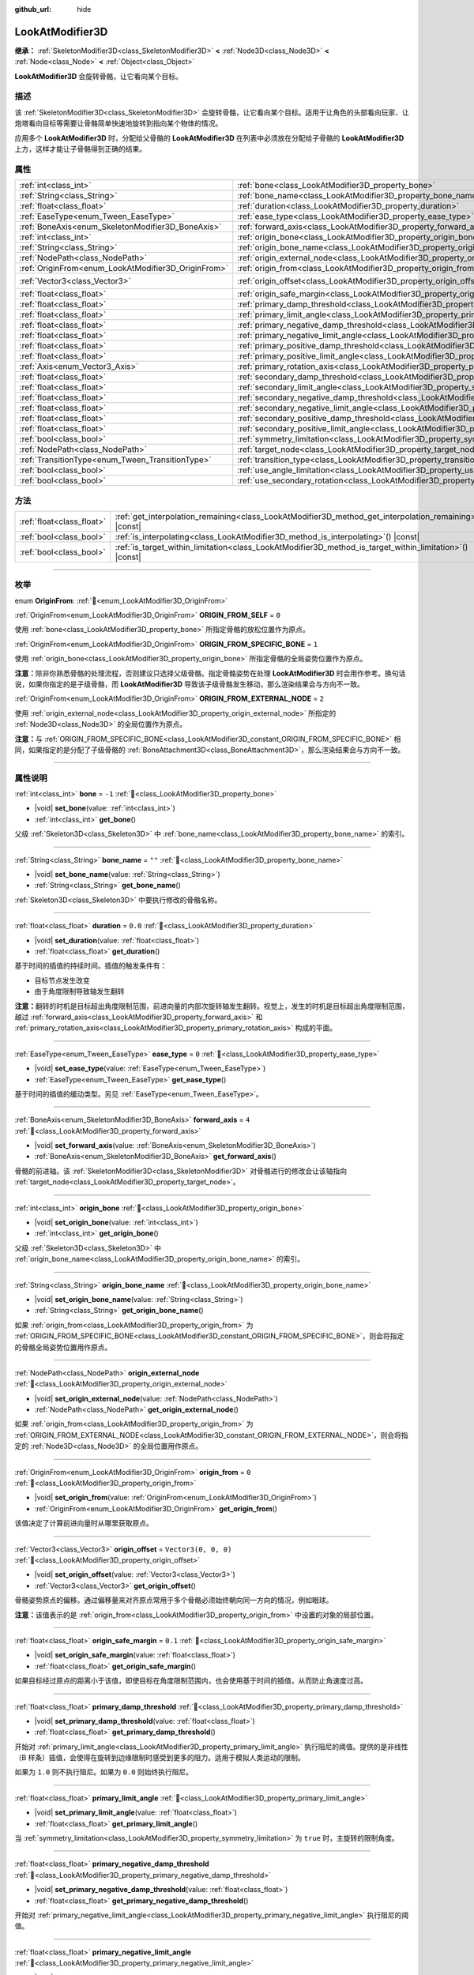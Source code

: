 :github_url: hide

.. DO NOT EDIT THIS FILE!!!
.. Generated automatically from Godot engine sources.
.. Generator: https://github.com/godotengine/godot/tree/4.4/doc/tools/make_rst.py.
.. XML source: https://github.com/godotengine/godot/tree/4.4/doc/classes/LookAtModifier3D.xml.

.. _class_LookAtModifier3D:

LookAtModifier3D
================

**继承：** :ref:`SkeletonModifier3D<class_SkeletonModifier3D>` **<** :ref:`Node3D<class_Node3D>` **<** :ref:`Node<class_Node>` **<** :ref:`Object<class_Object>`

**LookAtModifier3D** 会旋转骨骼，让它看向某个目标。

.. rst-class:: classref-introduction-group

描述
----

该 :ref:`SkeletonModifier3D<class_SkeletonModifier3D>` 会旋转骨骼，让它看向某个目标。适用于让角色的头部看向玩家、让炮塔看向目标等需要让骨骼简单快速地旋转到指向某个物体的情况。

应用多个 **LookAtModifier3D** 时，分配给父骨骼的 **LookAtModifier3D** 在列表中必须放在分配给子骨骼的 **LookAtModifier3D** 上方，这样才能让子骨骼得到正确的结果。

.. rst-class:: classref-reftable-group

属性
----

.. table::
   :widths: auto

   +-----------------------------------------------------+-------------------------------------------------------------------------------------------------------------+----------------------+
   | :ref:`int<class_int>`                               | :ref:`bone<class_LookAtModifier3D_property_bone>`                                                           | ``-1``               |
   +-----------------------------------------------------+-------------------------------------------------------------------------------------------------------------+----------------------+
   | :ref:`String<class_String>`                         | :ref:`bone_name<class_LookAtModifier3D_property_bone_name>`                                                 | ``""``               |
   +-----------------------------------------------------+-------------------------------------------------------------------------------------------------------------+----------------------+
   | :ref:`float<class_float>`                           | :ref:`duration<class_LookAtModifier3D_property_duration>`                                                   | ``0.0``              |
   +-----------------------------------------------------+-------------------------------------------------------------------------------------------------------------+----------------------+
   | :ref:`EaseType<enum_Tween_EaseType>`                | :ref:`ease_type<class_LookAtModifier3D_property_ease_type>`                                                 | ``0``                |
   +-----------------------------------------------------+-------------------------------------------------------------------------------------------------------------+----------------------+
   | :ref:`BoneAxis<enum_SkeletonModifier3D_BoneAxis>`   | :ref:`forward_axis<class_LookAtModifier3D_property_forward_axis>`                                           | ``4``                |
   +-----------------------------------------------------+-------------------------------------------------------------------------------------------------------------+----------------------+
   | :ref:`int<class_int>`                               | :ref:`origin_bone<class_LookAtModifier3D_property_origin_bone>`                                             |                      |
   +-----------------------------------------------------+-------------------------------------------------------------------------------------------------------------+----------------------+
   | :ref:`String<class_String>`                         | :ref:`origin_bone_name<class_LookAtModifier3D_property_origin_bone_name>`                                   |                      |
   +-----------------------------------------------------+-------------------------------------------------------------------------------------------------------------+----------------------+
   | :ref:`NodePath<class_NodePath>`                     | :ref:`origin_external_node<class_LookAtModifier3D_property_origin_external_node>`                           |                      |
   +-----------------------------------------------------+-------------------------------------------------------------------------------------------------------------+----------------------+
   | :ref:`OriginFrom<enum_LookAtModifier3D_OriginFrom>` | :ref:`origin_from<class_LookAtModifier3D_property_origin_from>`                                             | ``0``                |
   +-----------------------------------------------------+-------------------------------------------------------------------------------------------------------------+----------------------+
   | :ref:`Vector3<class_Vector3>`                       | :ref:`origin_offset<class_LookAtModifier3D_property_origin_offset>`                                         | ``Vector3(0, 0, 0)`` |
   +-----------------------------------------------------+-------------------------------------------------------------------------------------------------------------+----------------------+
   | :ref:`float<class_float>`                           | :ref:`origin_safe_margin<class_LookAtModifier3D_property_origin_safe_margin>`                               | ``0.1``              |
   +-----------------------------------------------------+-------------------------------------------------------------------------------------------------------------+----------------------+
   | :ref:`float<class_float>`                           | :ref:`primary_damp_threshold<class_LookAtModifier3D_property_primary_damp_threshold>`                       |                      |
   +-----------------------------------------------------+-------------------------------------------------------------------------------------------------------------+----------------------+
   | :ref:`float<class_float>`                           | :ref:`primary_limit_angle<class_LookAtModifier3D_property_primary_limit_angle>`                             |                      |
   +-----------------------------------------------------+-------------------------------------------------------------------------------------------------------------+----------------------+
   | :ref:`float<class_float>`                           | :ref:`primary_negative_damp_threshold<class_LookAtModifier3D_property_primary_negative_damp_threshold>`     |                      |
   +-----------------------------------------------------+-------------------------------------------------------------------------------------------------------------+----------------------+
   | :ref:`float<class_float>`                           | :ref:`primary_negative_limit_angle<class_LookAtModifier3D_property_primary_negative_limit_angle>`           |                      |
   +-----------------------------------------------------+-------------------------------------------------------------------------------------------------------------+----------------------+
   | :ref:`float<class_float>`                           | :ref:`primary_positive_damp_threshold<class_LookAtModifier3D_property_primary_positive_damp_threshold>`     |                      |
   +-----------------------------------------------------+-------------------------------------------------------------------------------------------------------------+----------------------+
   | :ref:`float<class_float>`                           | :ref:`primary_positive_limit_angle<class_LookAtModifier3D_property_primary_positive_limit_angle>`           |                      |
   +-----------------------------------------------------+-------------------------------------------------------------------------------------------------------------+----------------------+
   | :ref:`Axis<enum_Vector3_Axis>`                      | :ref:`primary_rotation_axis<class_LookAtModifier3D_property_primary_rotation_axis>`                         | ``1``                |
   +-----------------------------------------------------+-------------------------------------------------------------------------------------------------------------+----------------------+
   | :ref:`float<class_float>`                           | :ref:`secondary_damp_threshold<class_LookAtModifier3D_property_secondary_damp_threshold>`                   |                      |
   +-----------------------------------------------------+-------------------------------------------------------------------------------------------------------------+----------------------+
   | :ref:`float<class_float>`                           | :ref:`secondary_limit_angle<class_LookAtModifier3D_property_secondary_limit_angle>`                         |                      |
   +-----------------------------------------------------+-------------------------------------------------------------------------------------------------------------+----------------------+
   | :ref:`float<class_float>`                           | :ref:`secondary_negative_damp_threshold<class_LookAtModifier3D_property_secondary_negative_damp_threshold>` |                      |
   +-----------------------------------------------------+-------------------------------------------------------------------------------------------------------------+----------------------+
   | :ref:`float<class_float>`                           | :ref:`secondary_negative_limit_angle<class_LookAtModifier3D_property_secondary_negative_limit_angle>`       |                      |
   +-----------------------------------------------------+-------------------------------------------------------------------------------------------------------------+----------------------+
   | :ref:`float<class_float>`                           | :ref:`secondary_positive_damp_threshold<class_LookAtModifier3D_property_secondary_positive_damp_threshold>` |                      |
   +-----------------------------------------------------+-------------------------------------------------------------------------------------------------------------+----------------------+
   | :ref:`float<class_float>`                           | :ref:`secondary_positive_limit_angle<class_LookAtModifier3D_property_secondary_positive_limit_angle>`       |                      |
   +-----------------------------------------------------+-------------------------------------------------------------------------------------------------------------+----------------------+
   | :ref:`bool<class_bool>`                             | :ref:`symmetry_limitation<class_LookAtModifier3D_property_symmetry_limitation>`                             |                      |
   +-----------------------------------------------------+-------------------------------------------------------------------------------------------------------------+----------------------+
   | :ref:`NodePath<class_NodePath>`                     | :ref:`target_node<class_LookAtModifier3D_property_target_node>`                                             | ``NodePath("")``     |
   +-----------------------------------------------------+-------------------------------------------------------------------------------------------------------------+----------------------+
   | :ref:`TransitionType<enum_Tween_TransitionType>`    | :ref:`transition_type<class_LookAtModifier3D_property_transition_type>`                                     | ``0``                |
   +-----------------------------------------------------+-------------------------------------------------------------------------------------------------------------+----------------------+
   | :ref:`bool<class_bool>`                             | :ref:`use_angle_limitation<class_LookAtModifier3D_property_use_angle_limitation>`                           | ``false``            |
   +-----------------------------------------------------+-------------------------------------------------------------------------------------------------------------+----------------------+
   | :ref:`bool<class_bool>`                             | :ref:`use_secondary_rotation<class_LookAtModifier3D_property_use_secondary_rotation>`                       | ``true``             |
   +-----------------------------------------------------+-------------------------------------------------------------------------------------------------------------+----------------------+

.. rst-class:: classref-reftable-group

方法
----

.. table::
   :widths: auto

   +---------------------------+-------------------------------------------------------------------------------------------------------------+
   | :ref:`float<class_float>` | :ref:`get_interpolation_remaining<class_LookAtModifier3D_method_get_interpolation_remaining>`\ (\ ) |const| |
   +---------------------------+-------------------------------------------------------------------------------------------------------------+
   | :ref:`bool<class_bool>`   | :ref:`is_interpolating<class_LookAtModifier3D_method_is_interpolating>`\ (\ ) |const|                       |
   +---------------------------+-------------------------------------------------------------------------------------------------------------+
   | :ref:`bool<class_bool>`   | :ref:`is_target_within_limitation<class_LookAtModifier3D_method_is_target_within_limitation>`\ (\ ) |const| |
   +---------------------------+-------------------------------------------------------------------------------------------------------------+

.. rst-class:: classref-section-separator

----

.. rst-class:: classref-descriptions-group

枚举
----

.. _enum_LookAtModifier3D_OriginFrom:

.. rst-class:: classref-enumeration

enum **OriginFrom**: :ref:`🔗<enum_LookAtModifier3D_OriginFrom>`

.. _class_LookAtModifier3D_constant_ORIGIN_FROM_SELF:

.. rst-class:: classref-enumeration-constant

:ref:`OriginFrom<enum_LookAtModifier3D_OriginFrom>` **ORIGIN_FROM_SELF** = ``0``

使用 :ref:`bone<class_LookAtModifier3D_property_bone>` 所指定骨骼的放松位置作为原点。

.. _class_LookAtModifier3D_constant_ORIGIN_FROM_SPECIFIC_BONE:

.. rst-class:: classref-enumeration-constant

:ref:`OriginFrom<enum_LookAtModifier3D_OriginFrom>` **ORIGIN_FROM_SPECIFIC_BONE** = ``1``

使用 :ref:`origin_bone<class_LookAtModifier3D_property_origin_bone>` 所指定骨骼的全局姿势位置作为原点。

\ **注意：**\ 除非你熟悉骨骼的处理流程，否则建议只选择父级骨骼。指定骨骼姿势在处理 **LookAtModifier3D** 时会用作参考。换句话说，如果你指定的是子级骨骼，而 **LookAtModifier3D** 导致该子级骨骼发生移动，那么渲染结果会与方向不一致。

.. _class_LookAtModifier3D_constant_ORIGIN_FROM_EXTERNAL_NODE:

.. rst-class:: classref-enumeration-constant

:ref:`OriginFrom<enum_LookAtModifier3D_OriginFrom>` **ORIGIN_FROM_EXTERNAL_NODE** = ``2``

使用 :ref:`origin_external_node<class_LookAtModifier3D_property_origin_external_node>` 所指定的 :ref:`Node3D<class_Node3D>` 的全局位置作为原点。

\ **注意：**\ 与 :ref:`ORIGIN_FROM_SPECIFIC_BONE<class_LookAtModifier3D_constant_ORIGIN_FROM_SPECIFIC_BONE>` 相同，如果指定的是分配了子级骨骼的 :ref:`BoneAttachment3D<class_BoneAttachment3D>`\ ，那么渲染结果会与方向不一致。

.. rst-class:: classref-section-separator

----

.. rst-class:: classref-descriptions-group

属性说明
--------

.. _class_LookAtModifier3D_property_bone:

.. rst-class:: classref-property

:ref:`int<class_int>` **bone** = ``-1`` :ref:`🔗<class_LookAtModifier3D_property_bone>`

.. rst-class:: classref-property-setget

- |void| **set_bone**\ (\ value\: :ref:`int<class_int>`\ )
- :ref:`int<class_int>` **get_bone**\ (\ )

父级 :ref:`Skeleton3D<class_Skeleton3D>` 中 :ref:`bone_name<class_LookAtModifier3D_property_bone_name>` 的索引。

.. rst-class:: classref-item-separator

----

.. _class_LookAtModifier3D_property_bone_name:

.. rst-class:: classref-property

:ref:`String<class_String>` **bone_name** = ``""`` :ref:`🔗<class_LookAtModifier3D_property_bone_name>`

.. rst-class:: classref-property-setget

- |void| **set_bone_name**\ (\ value\: :ref:`String<class_String>`\ )
- :ref:`String<class_String>` **get_bone_name**\ (\ )

:ref:`Skeleton3D<class_Skeleton3D>` 中要执行修改的骨骼名称。

.. rst-class:: classref-item-separator

----

.. _class_LookAtModifier3D_property_duration:

.. rst-class:: classref-property

:ref:`float<class_float>` **duration** = ``0.0`` :ref:`🔗<class_LookAtModifier3D_property_duration>`

.. rst-class:: classref-property-setget

- |void| **set_duration**\ (\ value\: :ref:`float<class_float>`\ )
- :ref:`float<class_float>` **get_duration**\ (\ )

基于时间的插值的持续时间。插值的触发条件有：

- 目标节点发生改变

- 由于角度限制导致轴发生翻转

\ **注意：**\ 翻转的时机是目标超出角度限制范围，前进向量的内部次旋转轴发生翻转。视觉上，发生的时机是目标超出角度限制范围，越过 :ref:`forward_axis<class_LookAtModifier3D_property_forward_axis>` 和 :ref:`primary_rotation_axis<class_LookAtModifier3D_property_primary_rotation_axis>` 构成的平面。

.. rst-class:: classref-item-separator

----

.. _class_LookAtModifier3D_property_ease_type:

.. rst-class:: classref-property

:ref:`EaseType<enum_Tween_EaseType>` **ease_type** = ``0`` :ref:`🔗<class_LookAtModifier3D_property_ease_type>`

.. rst-class:: classref-property-setget

- |void| **set_ease_type**\ (\ value\: :ref:`EaseType<enum_Tween_EaseType>`\ )
- :ref:`EaseType<enum_Tween_EaseType>` **get_ease_type**\ (\ )

基于时间的插值的缓动类型。另见 :ref:`EaseType<enum_Tween_EaseType>`\ 。

.. rst-class:: classref-item-separator

----

.. _class_LookAtModifier3D_property_forward_axis:

.. rst-class:: classref-property

:ref:`BoneAxis<enum_SkeletonModifier3D_BoneAxis>` **forward_axis** = ``4`` :ref:`🔗<class_LookAtModifier3D_property_forward_axis>`

.. rst-class:: classref-property-setget

- |void| **set_forward_axis**\ (\ value\: :ref:`BoneAxis<enum_SkeletonModifier3D_BoneAxis>`\ )
- :ref:`BoneAxis<enum_SkeletonModifier3D_BoneAxis>` **get_forward_axis**\ (\ )

骨骼的前进轴。该 :ref:`SkeletonModifier3D<class_SkeletonModifier3D>` 对骨骼进行的修改会让该轴指向 :ref:`target_node<class_LookAtModifier3D_property_target_node>`\ 。

.. rst-class:: classref-item-separator

----

.. _class_LookAtModifier3D_property_origin_bone:

.. rst-class:: classref-property

:ref:`int<class_int>` **origin_bone** :ref:`🔗<class_LookAtModifier3D_property_origin_bone>`

.. rst-class:: classref-property-setget

- |void| **set_origin_bone**\ (\ value\: :ref:`int<class_int>`\ )
- :ref:`int<class_int>` **get_origin_bone**\ (\ )

父级 :ref:`Skeleton3D<class_Skeleton3D>` 中 :ref:`origin_bone_name<class_LookAtModifier3D_property_origin_bone_name>` 的索引。

.. rst-class:: classref-item-separator

----

.. _class_LookAtModifier3D_property_origin_bone_name:

.. rst-class:: classref-property

:ref:`String<class_String>` **origin_bone_name** :ref:`🔗<class_LookAtModifier3D_property_origin_bone_name>`

.. rst-class:: classref-property-setget

- |void| **set_origin_bone_name**\ (\ value\: :ref:`String<class_String>`\ )
- :ref:`String<class_String>` **get_origin_bone_name**\ (\ )

如果 :ref:`origin_from<class_LookAtModifier3D_property_origin_from>` 为 :ref:`ORIGIN_FROM_SPECIFIC_BONE<class_LookAtModifier3D_constant_ORIGIN_FROM_SPECIFIC_BONE>`\ ，则会将指定的骨骼全局姿势位置用作原点。

.. rst-class:: classref-item-separator

----

.. _class_LookAtModifier3D_property_origin_external_node:

.. rst-class:: classref-property

:ref:`NodePath<class_NodePath>` **origin_external_node** :ref:`🔗<class_LookAtModifier3D_property_origin_external_node>`

.. rst-class:: classref-property-setget

- |void| **set_origin_external_node**\ (\ value\: :ref:`NodePath<class_NodePath>`\ )
- :ref:`NodePath<class_NodePath>` **get_origin_external_node**\ (\ )

如果 :ref:`origin_from<class_LookAtModifier3D_property_origin_from>` 为 :ref:`ORIGIN_FROM_EXTERNAL_NODE<class_LookAtModifier3D_constant_ORIGIN_FROM_EXTERNAL_NODE>`\ ，则会将指定的 :ref:`Node3D<class_Node3D>` 的全局位置用作原点。

.. rst-class:: classref-item-separator

----

.. _class_LookAtModifier3D_property_origin_from:

.. rst-class:: classref-property

:ref:`OriginFrom<enum_LookAtModifier3D_OriginFrom>` **origin_from** = ``0`` :ref:`🔗<class_LookAtModifier3D_property_origin_from>`

.. rst-class:: classref-property-setget

- |void| **set_origin_from**\ (\ value\: :ref:`OriginFrom<enum_LookAtModifier3D_OriginFrom>`\ )
- :ref:`OriginFrom<enum_LookAtModifier3D_OriginFrom>` **get_origin_from**\ (\ )

该值决定了计算前进向量时从哪里获取原点。

.. rst-class:: classref-item-separator

----

.. _class_LookAtModifier3D_property_origin_offset:

.. rst-class:: classref-property

:ref:`Vector3<class_Vector3>` **origin_offset** = ``Vector3(0, 0, 0)`` :ref:`🔗<class_LookAtModifier3D_property_origin_offset>`

.. rst-class:: classref-property-setget

- |void| **set_origin_offset**\ (\ value\: :ref:`Vector3<class_Vector3>`\ )
- :ref:`Vector3<class_Vector3>` **get_origin_offset**\ (\ )

骨骼姿势原点的偏移。通过偏移量来对齐原点常用于多个骨骼必须始终朝向同一方向的情况，例如眼球。

\ **注意：**\ 该值表示的是 :ref:`origin_from<class_LookAtModifier3D_property_origin_from>` 中设置的对象的局部位置。

.. rst-class:: classref-item-separator

----

.. _class_LookAtModifier3D_property_origin_safe_margin:

.. rst-class:: classref-property

:ref:`float<class_float>` **origin_safe_margin** = ``0.1`` :ref:`🔗<class_LookAtModifier3D_property_origin_safe_margin>`

.. rst-class:: classref-property-setget

- |void| **set_origin_safe_margin**\ (\ value\: :ref:`float<class_float>`\ )
- :ref:`float<class_float>` **get_origin_safe_margin**\ (\ )

如果目标经过原点的距离小于该值，即使目标在角度限制范围内，也会使用基于时间的插值，从而防止角速度过高。

.. rst-class:: classref-item-separator

----

.. _class_LookAtModifier3D_property_primary_damp_threshold:

.. rst-class:: classref-property

:ref:`float<class_float>` **primary_damp_threshold** :ref:`🔗<class_LookAtModifier3D_property_primary_damp_threshold>`

.. rst-class:: classref-property-setget

- |void| **set_primary_damp_threshold**\ (\ value\: :ref:`float<class_float>`\ )
- :ref:`float<class_float>` **get_primary_damp_threshold**\ (\ )

开始对 :ref:`primary_limit_angle<class_LookAtModifier3D_property_primary_limit_angle>` 执行阻尼的阈值。提供的是非线性（B 样条）插值，会使得在旋转到边缘限制时感受到更多的阻力。适用于模拟人类运动的限制。

如果为 ``1.0`` 则不执行阻尼。如果为 ``0.0`` 则始终执行阻尼。

.. rst-class:: classref-item-separator

----

.. _class_LookAtModifier3D_property_primary_limit_angle:

.. rst-class:: classref-property

:ref:`float<class_float>` **primary_limit_angle** :ref:`🔗<class_LookAtModifier3D_property_primary_limit_angle>`

.. rst-class:: classref-property-setget

- |void| **set_primary_limit_angle**\ (\ value\: :ref:`float<class_float>`\ )
- :ref:`float<class_float>` **get_primary_limit_angle**\ (\ )

当 :ref:`symmetry_limitation<class_LookAtModifier3D_property_symmetry_limitation>` 为 ``true`` 时，主旋转的限制角度。

.. rst-class:: classref-item-separator

----

.. _class_LookAtModifier3D_property_primary_negative_damp_threshold:

.. rst-class:: classref-property

:ref:`float<class_float>` **primary_negative_damp_threshold** :ref:`🔗<class_LookAtModifier3D_property_primary_negative_damp_threshold>`

.. rst-class:: classref-property-setget

- |void| **set_primary_negative_damp_threshold**\ (\ value\: :ref:`float<class_float>`\ )
- :ref:`float<class_float>` **get_primary_negative_damp_threshold**\ (\ )

开始对 :ref:`primary_negative_limit_angle<class_LookAtModifier3D_property_primary_negative_limit_angle>` 执行阻尼的阈值。

.. rst-class:: classref-item-separator

----

.. _class_LookAtModifier3D_property_primary_negative_limit_angle:

.. rst-class:: classref-property

:ref:`float<class_float>` **primary_negative_limit_angle** :ref:`🔗<class_LookAtModifier3D_property_primary_negative_limit_angle>`

.. rst-class:: classref-property-setget

- |void| **set_primary_negative_limit_angle**\ (\ value\: :ref:`float<class_float>`\ )
- :ref:`float<class_float>` **get_primary_negative_limit_angle**\ (\ )

当 :ref:`symmetry_limitation<class_LookAtModifier3D_property_symmetry_limitation>` 为 ``false`` 时，主旋转负方向的限制角度。

.. rst-class:: classref-item-separator

----

.. _class_LookAtModifier3D_property_primary_positive_damp_threshold:

.. rst-class:: classref-property

:ref:`float<class_float>` **primary_positive_damp_threshold** :ref:`🔗<class_LookAtModifier3D_property_primary_positive_damp_threshold>`

.. rst-class:: classref-property-setget

- |void| **set_primary_positive_damp_threshold**\ (\ value\: :ref:`float<class_float>`\ )
- :ref:`float<class_float>` **get_primary_positive_damp_threshold**\ (\ )

开始对 :ref:`primary_positive_limit_angle<class_LookAtModifier3D_property_primary_positive_limit_angle>` 执行阻尼的阈值。

.. rst-class:: classref-item-separator

----

.. _class_LookAtModifier3D_property_primary_positive_limit_angle:

.. rst-class:: classref-property

:ref:`float<class_float>` **primary_positive_limit_angle** :ref:`🔗<class_LookAtModifier3D_property_primary_positive_limit_angle>`

.. rst-class:: classref-property-setget

- |void| **set_primary_positive_limit_angle**\ (\ value\: :ref:`float<class_float>`\ )
- :ref:`float<class_float>` **get_primary_positive_limit_angle**\ (\ )

当 :ref:`symmetry_limitation<class_LookAtModifier3D_property_symmetry_limitation>` 为 ``false`` 时，主旋转正方向的限制角度。

.. rst-class:: classref-item-separator

----

.. _class_LookAtModifier3D_property_primary_rotation_axis:

.. rst-class:: classref-property

:ref:`Axis<enum_Vector3_Axis>` **primary_rotation_axis** = ``1`` :ref:`🔗<class_LookAtModifier3D_property_primary_rotation_axis>`

.. rst-class:: classref-property-setget

- |void| **set_primary_rotation_axis**\ (\ value\: :ref:`Axis<enum_Vector3_Axis>`\ )
- :ref:`Axis<enum_Vector3_Axis>` **get_primary_rotation_axis**\ (\ )

主旋转轴。该 :ref:`SkeletonModifier3D<class_SkeletonModifier3D>` 会使用欧拉角对旋转进行合成，防止围绕 :ref:`forward_axis<class_LookAtModifier3D_property_forward_axis>` 旋转。

.. rst-class:: classref-item-separator

----

.. _class_LookAtModifier3D_property_secondary_damp_threshold:

.. rst-class:: classref-property

:ref:`float<class_float>` **secondary_damp_threshold** :ref:`🔗<class_LookAtModifier3D_property_secondary_damp_threshold>`

.. rst-class:: classref-property-setget

- |void| **set_secondary_damp_threshold**\ (\ value\: :ref:`float<class_float>`\ )
- :ref:`float<class_float>` **get_secondary_damp_threshold**\ (\ )

开始对 :ref:`secondary_limit_angle<class_LookAtModifier3D_property_secondary_limit_angle>` 执行阻尼的阈值。

.. rst-class:: classref-item-separator

----

.. _class_LookAtModifier3D_property_secondary_limit_angle:

.. rst-class:: classref-property

:ref:`float<class_float>` **secondary_limit_angle** :ref:`🔗<class_LookAtModifier3D_property_secondary_limit_angle>`

.. rst-class:: classref-property-setget

- |void| **set_secondary_limit_angle**\ (\ value\: :ref:`float<class_float>`\ )
- :ref:`float<class_float>` **get_secondary_limit_angle**\ (\ )

当 :ref:`symmetry_limitation<class_LookAtModifier3D_property_symmetry_limitation>` 为 ``true`` 时，次旋转的限制角度。

.. rst-class:: classref-item-separator

----

.. _class_LookAtModifier3D_property_secondary_negative_damp_threshold:

.. rst-class:: classref-property

:ref:`float<class_float>` **secondary_negative_damp_threshold** :ref:`🔗<class_LookAtModifier3D_property_secondary_negative_damp_threshold>`

.. rst-class:: classref-property-setget

- |void| **set_secondary_negative_damp_threshold**\ (\ value\: :ref:`float<class_float>`\ )
- :ref:`float<class_float>` **get_secondary_negative_damp_threshold**\ (\ )

开始对 :ref:`secondary_negative_limit_angle<class_LookAtModifier3D_property_secondary_negative_limit_angle>` 执行阻尼的阈值。

.. rst-class:: classref-item-separator

----

.. _class_LookAtModifier3D_property_secondary_negative_limit_angle:

.. rst-class:: classref-property

:ref:`float<class_float>` **secondary_negative_limit_angle** :ref:`🔗<class_LookAtModifier3D_property_secondary_negative_limit_angle>`

.. rst-class:: classref-property-setget

- |void| **set_secondary_negative_limit_angle**\ (\ value\: :ref:`float<class_float>`\ )
- :ref:`float<class_float>` **get_secondary_negative_limit_angle**\ (\ )

当 :ref:`symmetry_limitation<class_LookAtModifier3D_property_symmetry_limitation>` 为 ``false`` 时，次旋转负方向的限制角度。

.. rst-class:: classref-item-separator

----

.. _class_LookAtModifier3D_property_secondary_positive_damp_threshold:

.. rst-class:: classref-property

:ref:`float<class_float>` **secondary_positive_damp_threshold** :ref:`🔗<class_LookAtModifier3D_property_secondary_positive_damp_threshold>`

.. rst-class:: classref-property-setget

- |void| **set_secondary_positive_damp_threshold**\ (\ value\: :ref:`float<class_float>`\ )
- :ref:`float<class_float>` **get_secondary_positive_damp_threshold**\ (\ )

开始对 :ref:`secondary_positive_limit_angle<class_LookAtModifier3D_property_secondary_positive_limit_angle>` 执行阻尼的阈值。

.. rst-class:: classref-item-separator

----

.. _class_LookAtModifier3D_property_secondary_positive_limit_angle:

.. rst-class:: classref-property

:ref:`float<class_float>` **secondary_positive_limit_angle** :ref:`🔗<class_LookAtModifier3D_property_secondary_positive_limit_angle>`

.. rst-class:: classref-property-setget

- |void| **set_secondary_positive_limit_angle**\ (\ value\: :ref:`float<class_float>`\ )
- :ref:`float<class_float>` **get_secondary_positive_limit_angle**\ (\ )

当 :ref:`symmetry_limitation<class_LookAtModifier3D_property_symmetry_limitation>` 为 ``false`` 时，次旋转正方向的限制角度。

.. rst-class:: classref-item-separator

----

.. _class_LookAtModifier3D_property_symmetry_limitation:

.. rst-class:: classref-property

:ref:`bool<class_bool>` **symmetry_limitation** :ref:`🔗<class_LookAtModifier3D_property_symmetry_limitation>`

.. rst-class:: classref-property-setget

- |void| **set_symmetry_limitation**\ (\ value\: :ref:`bool<class_bool>`\ )
- :ref:`bool<class_bool>` **is_limitation_symmetry**\ (\ )

如果 ``true``\ ，则限制对称地分布在骨骼两侧。

如果 ``false``\ ，则可以为骨骼放松时的每一侧单独指定限制。

.. rst-class:: classref-item-separator

----

.. _class_LookAtModifier3D_property_target_node:

.. rst-class:: classref-property

:ref:`NodePath<class_NodePath>` **target_node** = ``NodePath("")`` :ref:`🔗<class_LookAtModifier3D_property_target_node>`

.. rst-class:: classref-property-setget

- |void| **set_target_node**\ (\ value\: :ref:`NodePath<class_NodePath>`\ )
- :ref:`NodePath<class_NodePath>` **get_target_node**\ (\ )

朝向修改的目标节点的 :ref:`NodePath<class_NodePath>`\ 。该节点是修改时骨骼旋转的目标。

.. rst-class:: classref-item-separator

----

.. _class_LookAtModifier3D_property_transition_type:

.. rst-class:: classref-property

:ref:`TransitionType<enum_Tween_TransitionType>` **transition_type** = ``0`` :ref:`🔗<class_LookAtModifier3D_property_transition_type>`

.. rst-class:: classref-property-setget

- |void| **set_transition_type**\ (\ value\: :ref:`TransitionType<enum_Tween_TransitionType>`\ )
- :ref:`TransitionType<enum_Tween_TransitionType>` **get_transition_type**\ (\ )

基于时间的插值的过渡类型。另见 :ref:`TransitionType<enum_Tween_TransitionType>`\ 。

.. rst-class:: classref-item-separator

----

.. _class_LookAtModifier3D_property_use_angle_limitation:

.. rst-class:: classref-property

:ref:`bool<class_bool>` **use_angle_limitation** = ``false`` :ref:`🔗<class_LookAtModifier3D_property_use_angle_limitation>`

.. rst-class:: classref-property-setget

- |void| **set_use_angle_limitation**\ (\ value\: :ref:`bool<class_bool>`\ )
- :ref:`bool<class_bool>` **is_using_angle_limitation**\ (\ )

如果为 ``true`` 则会限制旋转的角度。有助于防止角色的脖子发生 360 度旋转。

\ **注意：**\ 与 :ref:`AnimationTree<class_AnimationTree>` 混合一样，插值时会优先考虑 :ref:`Skeleton3D.get_bone_rest()<class_Skeleton3D_method_get_bone_rest>`\ 。这意味着插值在某些情况下不会选择最短路径。

\ **注意：**\ 某些 :ref:`transition_type<class_LookAtModifier3D_property_transition_type>` 可能会超出限制（例如 `Back`、`Elastic` 和 `Spring`）。如果在超出限制时发生插值，结果可能不会遵循骨骼的放松姿势。

.. rst-class:: classref-item-separator

----

.. _class_LookAtModifier3D_property_use_secondary_rotation:

.. rst-class:: classref-property

:ref:`bool<class_bool>` **use_secondary_rotation** = ``true`` :ref:`🔗<class_LookAtModifier3D_property_use_secondary_rotation>`

.. rst-class:: classref-property-setget

- |void| **set_use_secondary_rotation**\ (\ value\: :ref:`bool<class_bool>`\ )
- :ref:`bool<class_bool>` **is_using_secondary_rotation**\ (\ )

如果为 ``true`` 就能够使用两个转轴。

.. rst-class:: classref-section-separator

----

.. rst-class:: classref-descriptions-group

方法说明
--------

.. _class_LookAtModifier3D_method_get_interpolation_remaining:

.. rst-class:: classref-method

:ref:`float<class_float>` **get_interpolation_remaining**\ (\ ) |const| :ref:`🔗<class_LookAtModifier3D_method_get_interpolation_remaining>`

返回基于时间的插值的剩余秒数。

.. rst-class:: classref-item-separator

----

.. _class_LookAtModifier3D_method_is_interpolating:

.. rst-class:: classref-method

:ref:`bool<class_bool>` **is_interpolating**\ (\ ) |const| :ref:`🔗<class_LookAtModifier3D_method_is_interpolating>`

返回是否正在执行基于时间的插值。如果为 ``true``\ ，则等价于 :ref:`get_interpolation_remaining()<class_LookAtModifier3D_method_get_interpolation_remaining>` 为 ``0``\ 。

适用于确定是否能够安全移除 **LookAtModifier3D**\ 。

.. rst-class:: classref-item-separator

----

.. _class_LookAtModifier3D_method_is_target_within_limitation:

.. rst-class:: classref-method

:ref:`bool<class_bool>` **is_target_within_limitation**\ (\ ) |const| :ref:`🔗<class_LookAtModifier3D_method_is_target_within_limitation>`

返回目标是否在角度限制范围内。适用于在目标超出角度限制范围后将 :ref:`target_node<class_LookAtModifier3D_property_target_node>` 清空。

\ **注意：**\ 该值在 :ref:`SkeletonModifier3D._process_modification()<class_SkeletonModifier3D_private_method__process_modification>` 之后更新。为了获取正确的值，我们建议使用 :ref:`SkeletonModifier3D.modification_processed<class_SkeletonModifier3D_signal_modification_processed>` 信号。

.. |virtual| replace:: :abbr:`virtual (本方法通常需要用户覆盖才能生效。)`
.. |const| replace:: :abbr:`const (本方法无副作用，不会修改该实例的任何成员变量。)`
.. |vararg| replace:: :abbr:`vararg (本方法除了能接受在此处描述的参数外，还能够继续接受任意数量的参数。)`
.. |constructor| replace:: :abbr:`constructor (本方法用于构造某个类型。)`
.. |static| replace:: :abbr:`static (调用本方法无需实例，可直接使用类名进行调用。)`
.. |operator| replace:: :abbr:`operator (本方法描述的是使用本类型作为左操作数的有效运算符。)`
.. |bitfield| replace:: :abbr:`BitField (这个值是由下列位标志构成位掩码的整数。)`
.. |void| replace:: :abbr:`void (无返回值。)`
